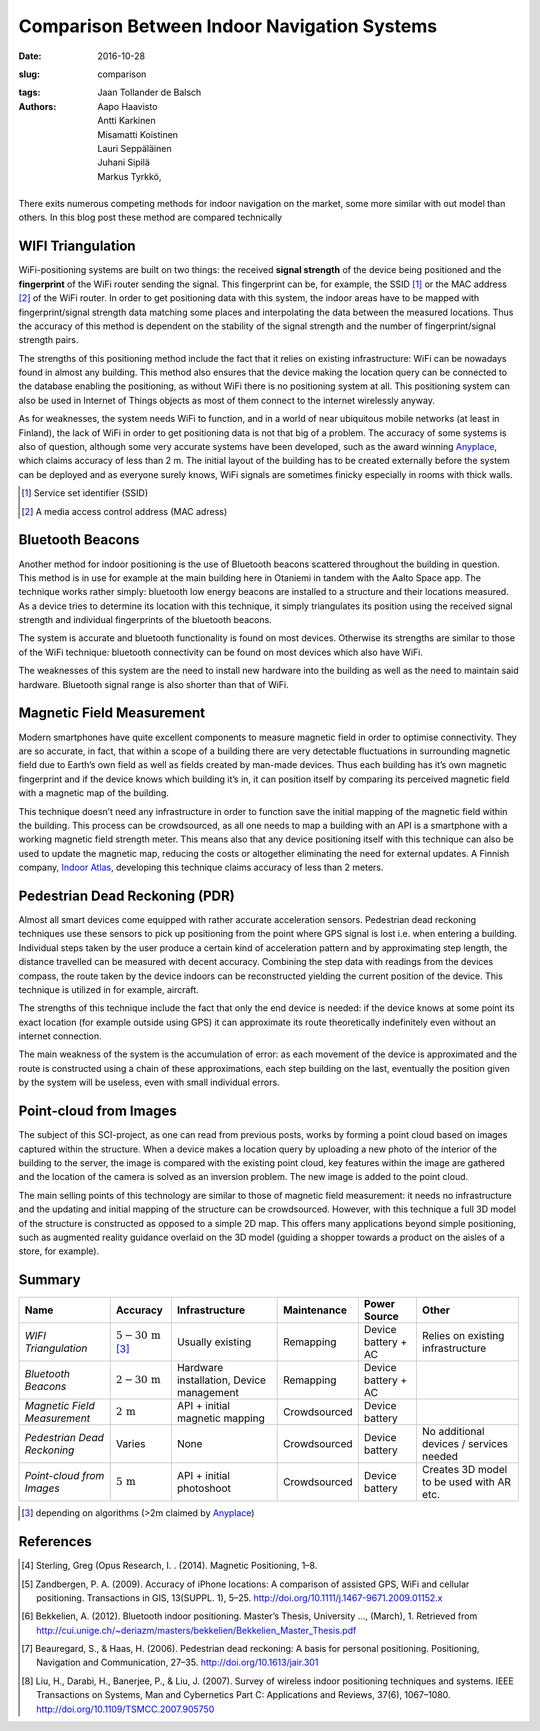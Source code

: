 Comparison Between Indoor Navigation Systems
============================================

:date: 2016-10-28
:slug: comparison
:tags:
:authors: Jaan Tollander de Balsch; Aapo Haavisto; Antti Karkinen; Misamatti Koistinen; Lauri Seppäläinen; Juhani Sipilä; Markus Tyrkkö,


.. figure:: figures/comparison.png
   :alt: image of comparison


There exits numerous competing methods for indoor navigation on the market, some more similar with out model than others. In this blog post these method are compared technically


WIFI Triangulation
------------------
WiFi-positioning systems are built on two things: the received **signal strength** of the device being positioned and the **fingerprint** of the WiFi router sending the signal. This fingerprint can be, for example, the SSID [#]_ or the MAC address [#]_ of the WiFi router. In order to get positioning data with this system, the indoor areas have to be mapped with fingerprint/signal strength data matching some places and interpolating the data between the measured locations. Thus the accuracy of this method is dependent on the stability of the signal strength and the number of fingerprint/signal strength pairs.

The strengths of this positioning method include the fact that it relies on existing infrastructure: WiFi can be nowadays found in almost any building. This method also ensures that the device making the location query can be connected to the database enabling the positioning, as without WiFi there is no positioning system at all. This positioning system can also be used in Internet of Things objects as most of them connect to the internet wirelessly anyway.

As for weaknesses, the system needs WiFi to function, and in a world of near ubiquitous mobile networks (at least in Finland), the lack of WiFi in order to get positioning data is not that big of a problem. The accuracy of some systems is also of question, although some very accurate systems have been developed, such as the award winning `Anyplace`_, which claims accuracy of less than 2 m. The initial layout of the building has to be created externally before the system can be deployed and as everyone surely knows, WiFi signals are sometimes finicky especially in rooms with thick walls.

.. [#] Service set identifier (SSID)
.. [#] A media access control address (MAC adress)

Bluetooth Beacons
-----------------
Another method for indoor positioning is the use of Bluetooth beacons scattered throughout the building in question. This method is in use for example at the main building here in Otaniemi in tandem with the Aalto Space app. The technique works rather simply: bluetooth low energy beacons are installed to a structure and their locations measured. As a device tries to determine its location with this technique, it simply triangulates its position using the received signal strength and individual fingerprints of the bluetooth beacons.


The system is accurate and bluetooth functionality is found on most devices. Otherwise its strengths are similar to those of the WiFi technique: bluetooth connectivity can be found on most devices which also have WiFi.


The weaknesses of this system are the need to install new hardware into the building as well as the need to maintain said hardware. Bluetooth signal range is also shorter than that of WiFi.


Magnetic Field Measurement
--------------------------
Modern smartphones have quite excellent components to measure magnetic field in order to optimise connectivity. They are so accurate, in fact, that within a scope of a building there are very detectable fluctuations in surrounding magnetic field due to Earth’s own field as well as fields created by man-made devices. Thus each building has it’s own magnetic fingerprint and if the device knows which building it’s in, it can position itself by comparing its perceived magnetic field with a magnetic map of the building.


This technique doesn’t need any infrastructure in order to function save the initial mapping of the magnetic field within the building. This process can be crowdsourced, as all one needs to map a building with an API is a smartphone with a working magnetic field strength meter. This means also that any device positioning itself with this technique can also be used to update the magnetic map, reducing the costs or altogether eliminating the need for external updates. A Finnish company, `Indoor Atlas`_, developing this technique claims accuracy of less than 2 meters.




Pedestrian Dead Reckoning (PDR)
-------------------------------
Almost all smart devices come equipped with rather accurate acceleration sensors. Pedestrian dead reckoning techniques use these sensors to pick up positioning from the point where GPS signal is lost i.e. when entering a building. Individual steps taken by the user produce a certain kind of acceleration pattern and by approximating step length, the distance travelled can be measured with decent accuracy. Combining the step data with readings from the devices compass, the route taken by the device indoors can be reconstructed yielding the current position of the device. This technique is utilized in for example, aircraft.


The strengths of this technique include the fact that only the end device is needed: if the device knows at some point its exact location (for example outside using GPS) it can approximate its route theoretically indefinitely even without an internet connection.


The main weakness of the system is the accumulation of error: as each movement of the device is approximated and the route is constructed using a chain of these approximations, each step building on the last, eventually the position given by the system will be useless, even with small individual errors.


Point-cloud from Images
-----------------------
The subject of this SCI-project, as one can read from previous posts, works by forming a point cloud based on images captured within the structure. When a device makes a location query by uploading a new photo of the interior of the building to the server, the image is compared with the existing point cloud, key features within the image are gathered and the location of the camera is solved as an  inversion problem. The new image is added to the point cloud.


The main selling points of this technology are similar to those of magnetic field measurement: it needs no infrastructure and the updating and initial mapping of the structure can be crowdsourced. However, with this technique a full 3D model of the structure is constructed as opposed to a simple 2D map. This offers many applications beyond simple positioning, such as augmented reality guidance overlaid on the 3D model (guiding a shopper towards a product on the aisles of a store, for example).


Summary
-------

.. csv-table::

   "**Name**", "**Accuracy**", "**Infrastructure**", "**Maintenance**", "**Power Source**", "**Other**"
   "*WIFI Triangulation*", ":math:`5-30\,\mathrm{m}` [#]_", "Usually existing", "Remapping", "Device battery + AC", "Relies on existing infrastructure"
   "*Bluetooth Beacons*", ":math:`2-30\,\mathrm{m}`", "Hardware installation, Device management", "Remapping", "Device battery + AC", ""
   "*Magnetic Field Measurement*", ":math:`2\,\mathrm{m}`", "API + initial magnetic mapping", "Crowdsourced", "Device battery", ""
   "*Pedestrian Dead Reckoning*", "Varies", "None", "Crowdsourced", "Device battery", "No additional devices / services needed"
   "*Point-cloud from Images*", ":math:`5\,\mathrm{m}`", "API + initial photoshoot", "Crowdsourced", "Device battery", "Creates 3D model to be used with AR etc."

.. Footnotes
.. [#] depending on algorithms (>2m claimed by `Anyplace`_)

.. Links
.. _Anyplace: https://anyplace.cs.ucy.ac.cy/
.. _Indoor Atlas: https://www.indooratlas.com/


References
----------
.. [#] Sterling, Greg (Opus Research, I. . (2014). Magnetic Positioning, 1–8.
.. [#] Zandbergen, P. A. (2009). Accuracy of iPhone locations: A comparison of assisted GPS, WiFi and cellular positioning. Transactions in GIS, 13(SUPPL. 1), 5–25. http://doi.org/10.1111/j.1467-9671.2009.01152.x
.. [#] Bekkelien, A. (2012). Bluetooth indoor positioning. Master’s Thesis, University …, (March), 1. Retrieved from http://cui.unige.ch/~deriazm/masters/bekkelien/Bekkelien_Master_Thesis.pdf
.. [#] Beauregard, S., & Haas, H. (2006). Pedestrian dead reckoning: A basis for personal positioning. Positioning, Navigation and Communication, 27–35. http://doi.org/10.1613/jair.301
.. [#] Liu, H., Darabi, H., Banerjee, P., & Liu, J. (2007). Survey of wireless indoor positioning techniques and systems. IEEE Transactions on Systems, Man and Cybernetics Part C: Applications and Reviews, 37(6), 1067–1080. http://doi.org/10.1109/TSMCC.2007.905750
